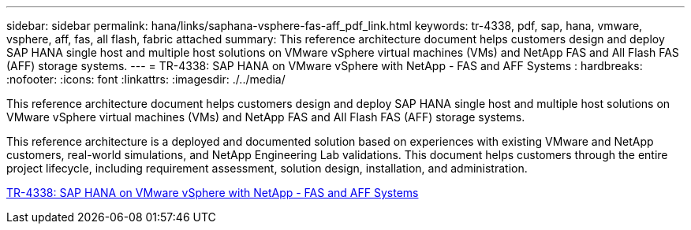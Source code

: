 ---
sidebar: sidebar
permalink: hana/links/saphana-vsphere-fas-aff_pdf_link.html
keywords: tr-4338, pdf, sap, hana, vmware, vsphere, aff, fas, all flash, fabric attached
summary: This reference architecture document helps customers design and deploy SAP HANA single host and multiple host solutions on VMware vSphere virtual machines (VMs) and NetApp FAS and All Flash FAS (AFF) storage systems.
---
= TR-4338: SAP HANA on VMware vSphere with NetApp - FAS and AFF Systems
: hardbreaks:
:nofooter:
:icons: font
:linkattrs:
:imagesdir: ./../media/

[.lead]
This reference architecture document helps customers design and deploy SAP HANA single host and multiple host solutions on VMware vSphere virtual machines (VMs) and NetApp FAS and All Flash FAS (AFF) storage systems. 

This reference architecture is a deployed and documented solution based on experiences with existing VMware and NetApp customers, real-world simulations, and NetApp Engineering Lab validations. This document helps customers through the entire project lifecycle, including requirement assessment, solution design, installation, and administration.

link:https://www.netapp.com/pdf.html?item=/media/17192-tr4338pdf.pdf[TR-4338: SAP HANA on VMware vSphere with NetApp - FAS and AFF Systems^]
